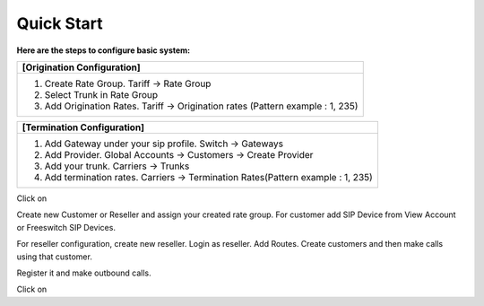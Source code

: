 ================================
Quick Start 
================================

**Here are the steps to configure basic system:**

+----------------------------------------------------------------------------------+
| **[Origination Configuration]**                                                  |
+----------------------------------------------------------------------------------+
| 1. Create Rate Group. Tariff -> Rate Group                                       |
| 2. Select Trunk in Rate Group                                                    |
| 3. Add Origination Rates. Tariff -> Origination rates (Pattern example : 1, 235) |
+----------------------------------------------------------------------------------+




+----------------------------------------------------------------------------------+
| **[Termination Configuration]**                                                  |
+----------------------------------------------------------------------------------+
| 1. Add Gateway under your sip profile. Switch -> Gateways                        |
| 2. Add Provider. Global Accounts -> Customers -> Create Provider                 |
| 3. Add your trunk. Carriers -> Trunks                                            |
| 4. Add termination rates. Carriers -> Termination Rates(Pattern example : 1, 235)|
+----------------------------------------------------------------------------------+



Click on |ImageLink|_

.. |ImageLink| image:: /Images/youtube_logo1.png

.. _ImageLink: http://php.net/












Create new Customer or Reseller and assign your created rate group. For customer add SIP Device from View Account or Freeswitch SIP Devices.

For reseller configuration, create new reseller. Login as reseller. Add Routes. Create customers and then make calls using that customer.

Register it and make outbound calls.



Click on |ImageLink|_

.. |ImageLink| image:: /Images/youtube_logo1.png

.. _ImageLink: http://php.net/









